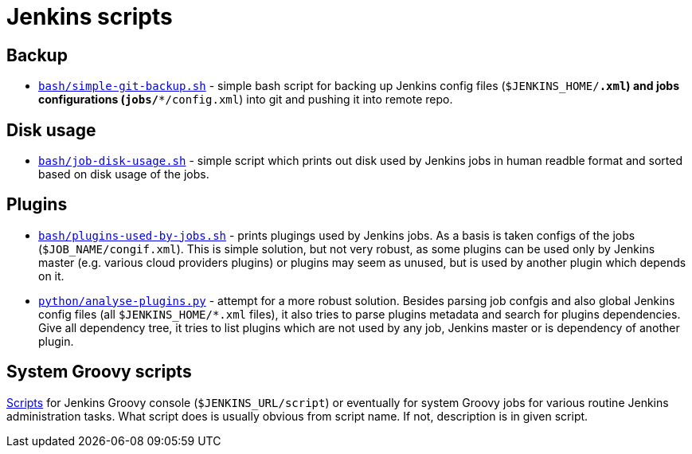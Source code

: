 = Jenkins scripts

== Backup

* link:bash/simple-git-backup.sh[`bash/simple-git-backup.sh`] - simple bash script for backing up Jenkins config files (`$JENKINS_HOME/*.xml`) and jobs configurations (`jobs/**/config.xml`) into git and pushing it into remote repo.


== Disk usage

* link:bash/job-disk-usage.sh[`bash/job-disk-usage.sh`] - simple script which prints out disk used by Jenkins jobs in human readble format and sorted based on disk usage of the jobs.


== Plugins

* link:bash/plugins-used-by-jobs.sh[`bash/plugins-used-by-jobs.sh`] - prints plugings used by Jenkins jobs. As a basis is taken configs of the jobs (`$JOB_NAME/congif.xml`).
This is simple solution, but not very robust, as some plugins can be used only by Jenkins master (e.g. various cloud providers plugins) or plugins may seem as unused, but is used by another plugin which depends on it.

* link:python/analyse-plugins.py[`python/analyse-plugins.py`] - attempt for a more robust solution.
Besides parsing job confgis and also global Jenkins config files (all `$JENKINS_HOME/*.xml` files), it also tries to parse plugins metadata and search for plugins dependencies.
Give all dependency tree, it tries to list plugins which are not used by any job, Jenkins master or is dependency of another plugin.


== System Groovy scripts

link:groovy/[Scripts] for Jenkins Groovy console (`$JENKINS_URL/script`) or eventually for system Groovy jobs for various routine Jenkins administration tasks.
What script does is usually obvious from script name. If not, description is in given script.
